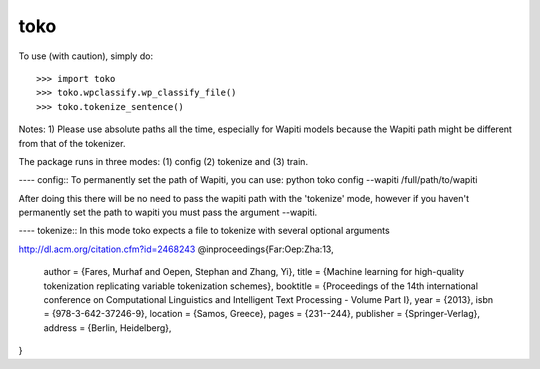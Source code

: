 toko
--------

To use (with caution), simply do::

    >>> import toko
    >>> toko.wpclassify.wp_classify_file()
    >>> toko.tokenize_sentence()


Notes:
1) Please use absolute paths all the time, especially for Wapiti
models because the Wapiti path might be different from that of the
tokenizer.


The package runs in three modes: (1) config (2) tokenize and (3)
train.

---- config::
To permanently set the path of Wapiti, you can use:
python toko config --wapiti /full/path/to/wapiti

After doing this there will be no need to pass the wapiti path with
the 'tokenize' mode, however if you haven't permanently set the path
to wapiti you must pass the argument --wapiti. 

---- tokenize::
In this mode toko expects a file to tokenize with several optional
arguments


http://dl.acm.org/citation.cfm?id=2468243
@inproceedings{Far:Oep:Zha:13,
 author = {Fares, Murhaf and Oepen, Stephan and Zhang, Yi},
 title = {Machine learning for high-quality tokenization replicating variable tokenization schemes},
 booktitle = {Proceedings of the 14th international conference on Computational Linguistics and Intelligent Text Processing - Volume Part I},
 year = {2013},
 isbn = {978-3-642-37246-9},
 location = {Samos, Greece},
 pages = {231--244}, 
 publisher = {Springer-Verlag},
 address = {Berlin, Heidelberg},
} 

